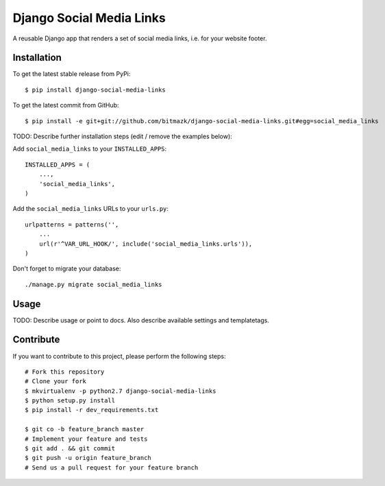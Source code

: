Django Social Media Links
============

A reusable Django app that renders a set of social media links, i.e. for your website footer.

Installation
------------

To get the latest stable release from PyPi::

    $ pip install django-social-media-links

To get the latest commit from GitHub::

    $ pip install -e git+git://github.com/bitmazk/django-social-media-links.git#egg=social_media_links

TODO: Describe further installation steps (edit / remove the examples below):

Add ``social_media_links`` to your ``INSTALLED_APPS``::

    INSTALLED_APPS = (
        ...,
        'social_media_links',
    )

Add the ``social_media_links`` URLs to your ``urls.py``::

    urlpatterns = patterns('',
        ...
        url(r'^VAR_URL_HOOK/', include('social_media_links.urls')),
    )

Don't forget to migrate your database::

    ./manage.py migrate social_media_links


Usage
-----

TODO: Describe usage or point to docs. Also describe available settings and
templatetags.


Contribute
----------

If you want to contribute to this project, please perform the following steps::

    # Fork this repository
    # Clone your fork
    $ mkvirtualenv -p python2.7 django-social-media-links
    $ python setup.py install
    $ pip install -r dev_requirements.txt

    $ git co -b feature_branch master
    # Implement your feature and tests
    $ git add . && git commit
    $ git push -u origin feature_branch
    # Send us a pull request for your feature branch
